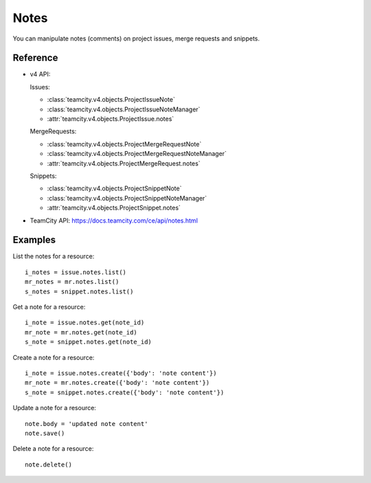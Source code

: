 .. _project-notes:

#####
Notes
#####

You can manipulate notes (comments) on project issues, merge requests and
snippets.

Reference
---------

* v4 API:

  Issues:

  + :class:`teamcity.v4.objects.ProjectIssueNote`
  + :class:`teamcity.v4.objects.ProjectIssueNoteManager`
  + :attr:`teamcity.v4.objects.ProjectIssue.notes`

  MergeRequests:

  + :class:`teamcity.v4.objects.ProjectMergeRequestNote`
  + :class:`teamcity.v4.objects.ProjectMergeRequestNoteManager`
  + :attr:`teamcity.v4.objects.ProjectMergeRequest.notes`

  Snippets:

  + :class:`teamcity.v4.objects.ProjectSnippetNote`
  + :class:`teamcity.v4.objects.ProjectSnippetNoteManager`
  + :attr:`teamcity.v4.objects.ProjectSnippet.notes`

* TeamCity API: https://docs.teamcity.com/ce/api/notes.html

Examples
--------

List the notes for a resource::

    i_notes = issue.notes.list()
    mr_notes = mr.notes.list()
    s_notes = snippet.notes.list()

Get a note for a resource::

    i_note = issue.notes.get(note_id)
    mr_note = mr.notes.get(note_id)
    s_note = snippet.notes.get(note_id)

Create a note for a resource::

    i_note = issue.notes.create({'body': 'note content'})
    mr_note = mr.notes.create({'body': 'note content'})
    s_note = snippet.notes.create({'body': 'note content'})

Update a note for a resource::

    note.body = 'updated note content'
    note.save()

Delete a note for a resource::

    note.delete()
